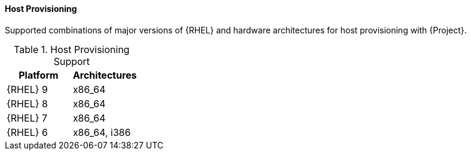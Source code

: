 [[tabl-Architecture_Guide-Host_Provisioning_Support]]
==== Host Provisioning
Supported combinations of major versions of {RHEL} and hardware architectures for host provisioning with {Project}.

.Host Provisioning Support
[options="header"]
|====
|Platform |Architectures
|{RHEL} 9 |x86_64
|{RHEL} 8 |x86_64
|{RHEL} 7 |x86_64
|{RHEL} 6 |x86_64, i386
|====
